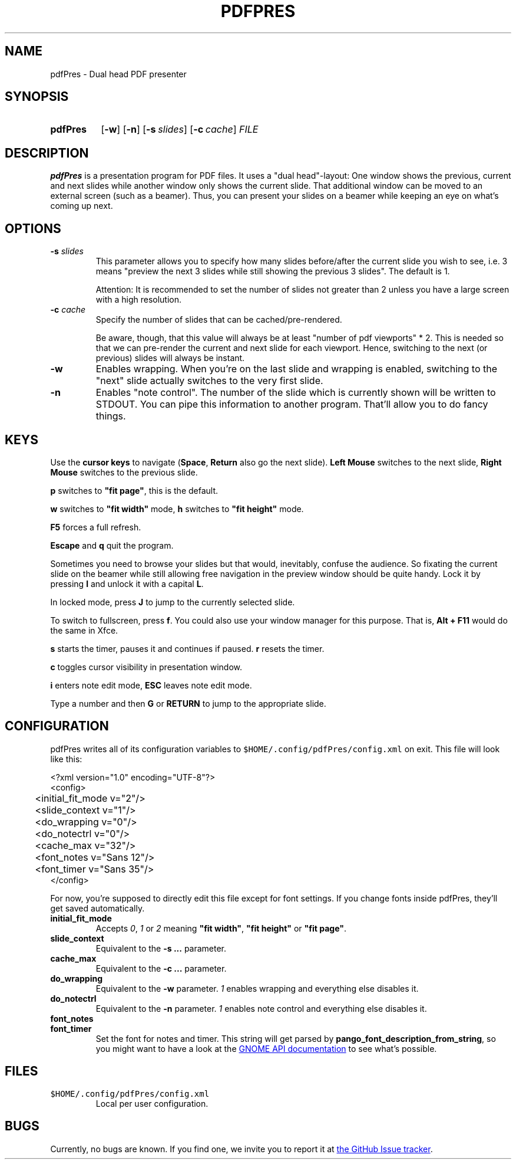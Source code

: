 .TH PDFPRES 1 "March 2010" "pdfPres" "Dual head PDF presenter"
.SH NAME
pdfPres \- Dual head PDF presenter
.SH SYNOPSIS
.SY pdfPres
.OP \-w
.OP \-n
.OP \-s slides
.OP \-c cache
.I FILE
.YS
.SH DESCRIPTION
\fBpdfPres\fP is a presentation program for PDF files. It uses a "dual
head"-layout: One window shows the previous, current and next slides
while another window only shows the current slide. That additional
window can be moved to an external screen (such as a beamer). Thus, you
can present your slides on a beamer while keeping an eye on what's
coming up next.
.SH OPTIONS
.TP
\fB-s\fP \fIslides\fP
This parameter allows you to specify how many slides before/after the
current slide you wish to see, i.e. 3 means "preview the next 3 slides
while still showing the previous 3 slides". The default is 1.

Attention: It is recommended to set the number of slides not greater
than 2 unless you have a large screen with a high resolution.
.TP
\fB-c\fP \fIcache\fP
Specify the number of slides that can be cached/pre-rendered.

Be aware, though, that this value will always be at least "number of pdf
viewports" * 2. This is needed so that we can pre-render the current and
next slide for each viewport. Hence, switching to the next (or previous)
slides will always be instant.
.TP
\fB-w\fP
Enables wrapping. When you're on the last slide and wrapping is enabled,
switching to the "next" slide actually switches to the very first slide.
.TP
\fB-n\fP
Enables "note control". The number of the slide which is currently shown
will be written to STDOUT. You can pipe this information to another
program. That'll allow you to do fancy things.
.SH KEYS
Use the \fBcursor keys\fP to navigate (\fBSpace\fP, \fBReturn\fP also go
the next slide). \fBLeft Mouse\fP switches to the next slide, \fBRight
Mouse\fP switches to the previous slide.
.P
\fBp\fP switches to \fB"fit page"\fP, this is the default.
.P
\fBw\fP switches to \fB"fit width"\fP mode, \fBh\fP switches to \fB"fit
height"\fP mode.
.P
\fBF5\fP forces a full refresh.
.P
\fBEscape\fP and \fBq\fP quit the program.
.P
Sometimes you need to browse your slides but that would, inevitably,
confuse the audience. So fixating the current slide on the beamer while
still allowing free navigation in the preview window should be quite
handy. Lock it by pressing \fBl\fP and unlock it with a capital \fBL\fP.
.P
In locked mode, press \fBJ\fP to jump to the currently selected slide.
.P
To switch to fullscreen, press \fBf\fP. You could also use your window
manager for this purpose. That is, \fBAlt + F11\fP would do the same in
Xfce.
.P
\fBs\fP starts the timer, pauses it and continues if paused. \fBr\fP
resets the timer.
.P
\fBc\fP toggles cursor visibility in presentation window.
.P
\fBi\fP enters note edit mode, \fBESC\fP leaves note edit mode.
.P
Type a number and then \fBG\fP or \fBRETURN\fP to jump to the
appropriate slide.
.SH CONFIGURATION
pdfPres writes all of its configuration variables to
\fB\fC$HOME/.config/pdfPres/config.xml\fR on exit. This file will look
like this:
.P
.EX
<?xml version="1.0" encoding="UTF-8"?>
<config>
	<initial_fit_mode v="2"/>
	<slide_context v="1"/>
	<do_wrapping v="0"/>
	<do_notectrl v="0"/>
	<cache_max v="32"/>
	<font_notes v="Sans 12"/>
	<font_timer v="Sans 35"/>
</config>
.EE
.P
For now, you're supposed to directly edit this file except for font
settings. If you change fonts inside pdfPres, they'll get saved
automatically.
.TP
.B initial_fit_mode
Accepts \fI0\fP, \fI1\fP or \fI2\fP meaning \fB"fit width"\fP,
\fB"fit height"\fP or \fB"fit page"\fP.
.TP
.B slide_context
Equivalent to the \fB-s ...\fP parameter.
.TP
.B cache_max
Equivalent to the \fB-c ...\fP parameter.
.TP
.B do_wrapping 
Equivalent to the \fB-w\fP parameter. \fI1\fP enables wrapping and
everything else disables it.
.TP
.B do_notectrl
Equivalent to the \fB-n\fP parameter. \fI1\fP enables note control and
everything else disables it.
.TP
.B font_notes
.TQ
.B font_timer
Set the font for notes and timer. This string will get parsed by
\fBpango_font_description_from_string\fP, so you might want to have a
look at the
.UR http://library.gnome.org\:/devel\:/pango\:/unstable\:/pango-Fonts.html\:#pango\:-font-description\:-from-string
GNOME API documentation
.UE
to see what's possible.
.SH FILES
.TP
\fC$HOME/.config/pdfPres/config.xml\fP
Local per user configuration.
.SH BUGS
Currently, no bugs are known. If you find one, we invite you to report
it at
.UR http://github.com/vain/pdfPres/issues
the GitHub Issue tracker
.UE .
